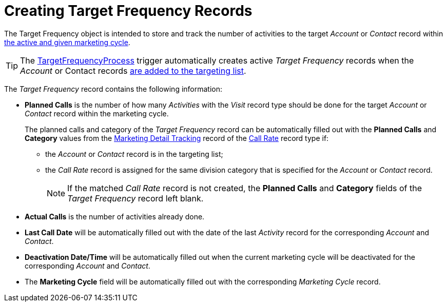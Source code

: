 = Creating Target Frequency Records

The [.object]#Target Frequency# object is intended to store and track the number of activities to the target _Account_ or _Contact_ record within xref:admin-guide/targeting-and-marketing-cycles-management/create-a-marketing-cycle.adoc[the active and given marketing cycle].

TIP: The xref:admin-guide/triggers-management/triggers/target-frequency-process.adoc[TargetFrequencyProcess] trigger automatically creates active _Target Frequency_ records when the _Account_ or Contact records xref:admin-guide/targeting-and-marketing-cycles-management/create-targeting-lists.adoc[are added to the targeting list].

The _Target Frequency_ record contains the following information:

* *Planned Calls* is the number of how many _Activities_ with the _Visit_ record type should be done for the target _Account_ or _Contact_ record within the marketing cycle.
+
The planned calls and category of the _Target Frequency_ record can be automatically filled out with the *Planned Calls* and *Category* values from the xref:./ref-guide/marketing-detail-tracking-field-reference.adoc[Marketing Detail Tracking] record of the xref:admin-guide/targeting-and-marketing-cycles-management/ref-guide/index.adoc#h3_2015528788[Call Rate] record type if:

** the _Account_ or _Contact_ record is in the targeting list;
** the _Call Rate_ record is assigned for the same division category that is specified for the _Account_ or _Contact_ record.
+
NOTE: If the matched _Call Rate_ record is not created, the *Planned Calls* and *Category* fields of the _Target Frequency_ record left blank.
* *Actual Calls* is the number of activities already done.
* *Last Call Date* will be automatically filled out with the date of the last _Activity_ record for the corresponding _Account_ and _Contact_.
* *Deactivation Date/Time* will be automatically filled out when the current marketing cycle will be deactivated for the corresponding _Account_ and _Contact_.
* The *Marketing Cycle* field will be automatically filled out with the corresponding _Marketing Cycle_ record.
